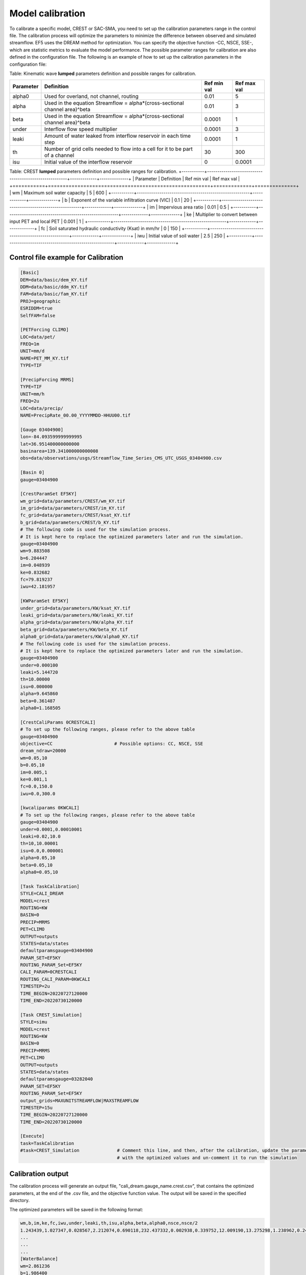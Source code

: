 Model calibration
----------------------

To calibrate a specific model, CREST or SAC-SMA, you need to set up the calibration parameters range in the control file. The calibration process will optimize the parameters to minimize the difference between observed and simulated streamflow.
EF5 uses the DREAM method for optimization. You can specify the objective function -CC, NSCE, SSE-, which are statistic metrics to evaluate the model performance. The possible parameter ranges for calibration are also defined in the configuration file.
The following is an example of how to set up the calibration parameters in the configuration file:



Table: Kinematic wave **lumped** parameters definition and possible ranges for calibration.

+-----------+--------------------------------------------------------------------------------+-------------+--------------+
| Parameter | Definition                                                                     | Ref min val | Ref max val  |
+===========+================================================================================+=============+==============+
| alpha0    | Used for overland, not channel, routing                                        | 0.01        | 5            |
+-----------+--------------------------------------------------------------------------------+-------------+--------------+
| alpha     | Used in the equation Streamflow = alpha*(cross-sectional channel area)^beta    | 0.01        | 3            |
+-----------+--------------------------------------------------------------------------------+-------------+--------------+
| beta      | Used in the equation Streamflow = alpha*(cross-sectional channel area)^beta    | 0.0001      | 1            |
+-----------+--------------------------------------------------------------------------------+-------------+--------------+
| under     | Interflow flow speed multiplier                                                | 0.0001      | 3            |
+-----------+--------------------------------------------------------------------------------+-------------+--------------+
| leaki     | Amount of water leaked from interflow reservoir in each time step              | 0.0001      | 1            |
+-----------+--------------------------------------------------------------------------------+-------------+--------------+
| th        | Number of grid cells needed to flow into a cell for it to be part of a channel | 30          | 300          |
+-----------+--------------------------------------------------------------------------------+-------------+--------------+
| isu       | Initial value of the interflow reservoir                                       | 0           | 0.0001       |
+-----------+--------------------------------------------------------------------------------+-------------+--------------+


Table: CREST **lumped** parameters definition and possible ranges for calibration.
+-----------+-------------------------------------------------------+-------------+--------------+
| Parameter | Definition                                            | Ref min val | Ref max val  |
+===========+=======================================================+=============+==============+
| wm        | Maximum soil water capacity                           | 5           | 600          |
+-----------+-------------------------------------------------------+-------------+--------------+
| b         | Exponent of the variable infiltration curve (VIC)     | 0.1         | 20           |
+-----------+-------------------------------------------------------+-------------+--------------+
| im        | Impervious area ratio                                 | 0.01        | 0.5          |
+-----------+-------------------------------------------------------+-------------+--------------+
| ke        | Multiplier to convert between input PET and local PET | 0.001       | 1            |
+-----------+-------------------------------------------------------+-------------+--------------+
| fc        | Soil saturated hydraulic conductivity (Ksat) in mm/hr | 0           | 150          |
+-----------+-------------------------------------------------------+-------------+--------------+
| iwu       | Initial value of soil water                           | 2.5         | 250          |
+-----------+-------------------------------------------------------+-------------+--------------+


Control file example for Calibration
~~~~~~~~~~~~~~~~~~~~~~~~~~~~~~~~~~~~~~~~~~~~~~~~~~~~~

.. code-block:: ini

   [Basic]
   DEM=data/basic/dem_KY.tif
   DDM=data/basic/ddm_KY.tif
   FAM=data/basic/fam_KY.tif
   PROJ=geographic
   ESRIDDM=true
   SelfFAM=false

   [PETForcing CLIMO]
   LOC=data/pet/
   FREQ=1m
   UNIT=mm/d
   NAME=PET_MM_KY.tif
   TYPE=TIF

   [PrecipForcing MRMS]
   TYPE=TIF
   UNIT=mm/h
   FREQ=2u
   LOC=data/precip/
   NAME=PrecipRate_00.00_YYYYMMDD-HHUU00.tif

   [Gauge 03404900]
   lon=-84.093599999999995
   lat=36.951400000000000
   basinarea=139.341000000000008
   obs=data/observations/usgs/Streamflow_Time_Series_CMS_UTC_USGS_03404900.csv

   [Basin 0]
   gauge=03404900

   [CrestParamSet EF5KY] 
   wm_grid=data/parameters/CREST/wm_KY.tif
   im_grid=data/parameters/CREST/im_KY.tif
   fc_grid=data/parameters/CREST/ksat_KY.tif
   b_grid=data/parameters/CREST/b_KY.tif
   # The following code is used for the simulation process.
   # It is kept here to replace the optimized parameters later and run the simulation.  
   gauge=03404900
   wm=9.883508
   b=6.204447
   im=0.048939
   ke=0.832682
   fc=79.819237
   iwu=42.181957

   [KWParamSet EF5KY]
   under_grid=data/parameters/KW/ksat_KY.tif
   leaki_grid=data/parameters/KW/leaki_KY.tif
   alpha_grid=data/parameters/KW/alpha_KY.tif
   beta_grid=data/parameters/KW/beta_KY.tif
   alpha0_grid=data/parameters/KW/alpha0_KY.tif
   # The following code is used for the simulation process.
   # It is kept here to replace the optimized parameters later and run the simulation.  
   gauge=03404900
   under=0.000100
   leaki=5.144720
   th=10.00000
   isu=0.000000
   alpha=9.645860
   beta=0.361487
   alpha0=1.168505

   [CrestCaliParams 0CRESTCALI]
   # To set up the following ranges, please refer to the above table
   gauge=03404900
   objective=CC                       # Possible options: CC, NSCE, SSE
   dream_ndraw=20000 
   wm=0.05,10
   b=0.05,10
   im=0.005,1
   ke=0.001,1
   fc=0.0,150.0
   iwu=0.0,300.0

   [kwcaliparams 0KWCALI]
   # To set up the following ranges, please refer to the above table
   gauge=03404900
   under=0.0001,0.00010001
   leaki=0.02,10.0
   th=10,10.00001
   isu=0.0,0.000001
   alpha=0.05,10
   beta=0.05,10
   alpha0=0.05,10

   [Task TaskCalibration]
   STYLE=CALI_DREAM
   MODEL=crest
   ROUTING=KW
   BASIN=0
   PRECIP=MRMS
   PET=CLIMO
   OUTPUT=outputs
   STATES=data/states
   defaultparamsgauge=03404900
   PARAM_SET=EF5KY
   ROUTING_PARAM_Set=EF5KY
   CALI_PARAM=0CRESTCALI
   ROUTING_CALI_PARAM=0KWCALI
   TIMESTEP=2u
   TIME_BEGIN=20220727120000
   TIME_END=20220730120000

   [Task CREST_Simulation]
   STYLE=simu
   MODEL=crest
   ROUTING=KW
   BASIN=0
   PRECIP=MRMS
   PET=CLIMO
   OUTPUT=outputs
   STATES=data/states
   defaultparamsgauge=03282040
   PARAM_SET=EF5KY
   ROUTING_PARAM_Set=EF5KY
   output_grids=MAXUNITSTREAMFLOW|MAXSTREAMFLOW
   TIMESTEP=15u
   TIME_BEGIN=20220727120000
   TIME_END=20220730120000

   [Execute]
   task=TaskCalibration
   #task=CREST_Simulation              # Comment this line, and then, after the calibration, update the parameters
                                       # with the optimized values and un-comment it to run the simulation


Calibration output
~~~~~~~~~~~~~~~~~~~~~~~~~~~~~~~~~~~~~~~~~~~~~~~~~~~~~

The calibration process will generate an output file, "cali_dream.gauge_name.crest.csv", that contains the optimized parameters, at the end of the .csv file, and the objective function value. The output will be saved in the specified directory.

The optimized parameters will be saved in the following format:

.. code-block:: ini

   wm,b,im,ke,fc,iwu,under,leaki,th,isu,alpha,beta,alpha0,nsce,nsce/2
   1.243439,1.027347,0.028567,2.212074,0.690118,232.437332,0.002938,0.339752,12.009190,13.275298,1.238962,0.246814,2.164778,-8814420.000000,-4407210.000000
   ...
   ...
   ...
   [WaterBalance]
   wm=2.861236
   b=1.986400
   im=0.016121
   ke=2.344525
   fc=1.774454
   iwu=281.206879
   [Routing]
   under=0.002960
   leaki=0.707585
   th=12.006120
   isu=19.988890
   alpha=2.894948
   beta=2.375221
   alpha0=2.960580

.. admonition:: Common EF5 warning message in this step.
   
      WARNING: Failed to load preload file outputs/califorcings.bin
   
   It does not affect the process, it is related about a file created during the calibration task, which could be used in the future to re-run it.

.. admonition:: Common EF5 warning message in this step.
   
      ERROR:src/ExecutionController.cpp(94): Unimplemented simulation run style "7"
   
   It does not affect the calibration process.

.. WARNING::
   
   Common EF5 error message in this step:
      INFO:src/BasicGrids.cpp(625): Max gauge search distance is 217
      INFO:src/BasicGrids.cpp(735): Gauge 21677 (14.856667, -2.904167; 7, 2935): FAM 1
      INFO:src/BasicGrids.cpp(954): Walked 48852383 (out of 48893469) nodes for 0!
      terminate called after throwing an instance of 'std::bad_alloc'
         what():  std::bad_alloc
      Aborted.
   
   It could be related to the gage basin area verification, but it could be caused by a memory overload. Adding more RAM memory to your computer could solve this problem.

Parameters' sensitivity
~~~~~~~~~~~~~~~~~~~~~~~~~~~~~~~~~~~~~~~~~~~~~~~~~~~~~
The following image shows the parameters' sensitivity in the simulated time series. Each parameter is varied while the others are kept constant. The sensitivity analysis helps to understand how each parameter influences the model output.

.. image:: _static/Parameters_Sensitivity.png
   :width: 400
   :align: center


.. dropdown:: Parameters influence in the simulated time series
   
   Example
   Example of dropdown


.. dropdown:: Dropdown title

    Dropdown content